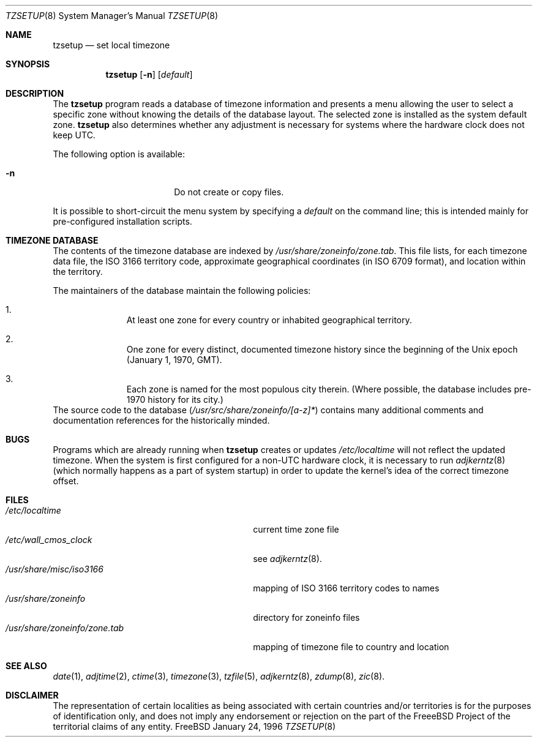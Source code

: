 .\" Copyright (c) 1996 Wolfram Schneider <wosch@FreeBSD.org>. Berlin.
.\" All rights reserved.
.\"
.\" Redistribution and use in source and binary forms, with or without
.\" modification, are permitted provided that the following conditions
.\" are met:
.\" 1. Redistributions of source code must retain the above copyright
.\"    notice, this list of conditions and the following disclaimer.
.\" 2. Redistributions in binary form must reproduce the above copyright
.\"    notice, this list of conditions and the following disclaimer in the
.\"    documentation and/or other materials provided with the distribution.
.\"
.\" THIS SOFTWARE IS PROVIDED BY THE AUTHOR AND CONTRIBUTORS ``AS IS'' AND
.\" ANY EXPRESS OR IMPLIED WARRANTIES, INCLUDING, BUT NOT LIMITED TO, THE
.\" IMPLIED WARRANTIES OF MERCHANTABILITY AND FITNESS FOR A PARTICULAR PURPOSE
.\" ARE DISCLAIMED.  IN NO EVENT SHALL THE AUTHOR OR CONTRIBUTORS BE LIABLE
.\" FOR ANY DIRECT, INDIRECT, INCIDENTAL, SPECIAL, EXEMPLARY, OR CONSEQUENTIAL
.\" DAMAGES (INCLUDING, BUT NOT LIMITED TO, PROCUREMENT OF SUBSTITUTE GOODS
.\" OR SERVICES; LOSS OF USE, DATA, OR PROFITS; OR BUSINESS INTERRUPTION)
.\" HOWEVER CAUSED AND ON ANY THEORY OF LIABILITY, WHETHER IN CONTRACT, STRICT
.\" LIABILITY, OR TORT (INCLUDING NEGLIGENCE OR OTHERWISE) ARISING IN ANY WAY
.\" OUT OF THE USE OF THIS SOFTWARE, EVEN IF ADVISED OF THE POSSIBILITY OF
.\" SUCH DAMAGE.
.\"
.\" $Id: tzsetup.8,v 1.9 1999/02/02 20:26:30 wollman Exp $
.Dd January 24, 1996
.Dt TZSETUP 8
.Os FreeBSD
.Sh NAME
.Nm tzsetup
.Nd set local timezone
.Sh SYNOPSIS
.Nm tzsetup
.Op Fl n
.Op Ar default
.Sh DESCRIPTION
The
.Nm
program reads a database of timezone information and presents a menu
allowing the user to select a specific zone without knowing the details
of the database layout.  The selected zone is installed as the system
default zone.
.Nm
also determines whether any adjustment is necessary for systems where
the hardware clock does not keep
.Tn UTC .
.Pp
The following option is available:
.Bl -tag -offset indent -width Fl
.It Fl n
Do not create or copy files.
.El
.Pp
It is possible to short-circuit the menu system by specifying a
.Ar default
on the command line; this is intended mainly for pre-configured
installation scripts.
.Sh TIMEZONE DATABASE
The contents of the timezone database are indexed by
.Pa /usr/share/zoneinfo/zone.tab .
This file lists, for each timezone data file, the
.Tn ISO
3166 territory code, approximate geographical coordinates
.Pq in Tn ISO No 6709 format ,
and location within the territory.
.Pp
The maintainers of the database maintain the following policies:
.Bl -enum -offset indent
.It
At least one zone for every country or inhabited geographical territory.
.It
One zone for every distinct, documented timezone history since the
beginning of the
.Ux
epoch (January 1, 1970,
.Tn GMT ) .
.It
Each zone is named for the most populous city therein.  (Where possible,
the database includes pre-1970 history for its city.)
.El
The source code to the database
.Pq Pa /usr/src/share/zoneinfo/[a-z]*
contains many additional comments and documentation references for the
historically minded.
.Sh BUGS
Programs which are already running when
.Nm
creates or updates
.Pa /etc/localtime
will not reflect the updated timezone.
When the system is first configured for a
.Pf non- Tn UTC
hardware clock, it is necessary to run
.Xr adjkerntz 8
(which normally happens as a part of system startup) in order to update
the kernel's idea of the correct timezone offset.
.Sh FILES
.Bl -tag -width /usr/share/zoneinfo/zone.tab -compact
.It Pa /etc/localtime
current time zone file
.It Pa /etc/wall_cmos_clock
see
.Xr adjkerntz 8 .
.It Pa /usr/share/misc/iso3166
mapping of 
.Tn ISO
3166 territory codes to names
.It Pa /usr/share/zoneinfo
directory for zoneinfo files
.It Pa /usr/share/zoneinfo/zone.tab
mapping of timezone file to country and location
.El
.Sh SEE ALSO
.Xr date 1 ,
.Xr adjtime 2 ,
.Xr ctime 3 ,
.Xr timezone 3 ,
.Xr tzfile 5 ,
.Xr adjkerntz 8 ,
.Xr zdump 8 ,
.Xr zic 8 .
.Sh DISCLAIMER
The representation of certain localities as being associated with certain
countries and/or territories is for the purposes of identification only,
and does not imply any endorsement or rejection on the part of the
.Tn FreeeBSD
Project of the territorial claims of any entity.
